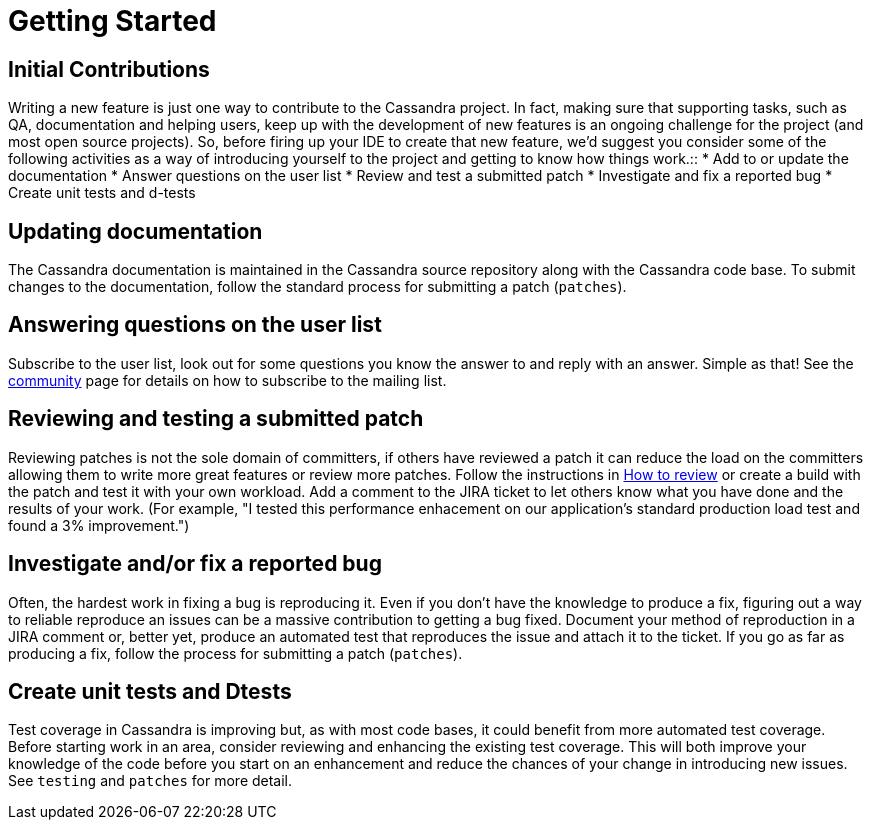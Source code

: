 = Getting Started

== Initial Contributions

Writing a new feature is just one way to contribute to the Cassandra
project. In fact, making sure that supporting tasks, such as QA,
documentation and helping users, keep up with the development of new
features is an ongoing challenge for the project (and most open source
projects). So, before firing up your IDE to create that new feature,
we'd suggest you consider some of the following activities as a way of
introducing yourself to the project and getting to know how things
work.::
  * Add to or update the documentation
  * Answer questions on the user list
  * Review and test a submitted patch
  * Investigate and fix a reported bug
  * Create unit tests and d-tests

== Updating documentation

The Cassandra documentation is maintained in the Cassandra source
repository along with the Cassandra code base. To submit changes to the
documentation, follow the standard process for submitting a patch
(`patches`).

== Answering questions on the user list

Subscribe to the user list, look out for some questions you know the
answer to and reply with an answer. Simple as that! See the
http://cassandra.apache.org/community/[community] page for details on
how to subscribe to the mailing list.

== Reviewing and testing a submitted patch

Reviewing patches is not the sole domain of committers, if others have
reviewed a patch it can reduce the load on the committers allowing them
to write more great features or review more patches. Follow the
instructions in xref:development/development_how_to_review[How to review] or create a build with the
patch and test it with your own workload. Add a comment to the JIRA
ticket to let others know what you have done and the results of your
work. (For example, "I tested this performance enhacement on our
application's standard production load test and found a 3%
improvement.")

== Investigate and/or fix a reported bug

Often, the hardest work in fixing a bug is reproducing it. Even if you
don't have the knowledge to produce a fix, figuring out a way to
reliable reproduce an issues can be a massive contribution to getting a
bug fixed. Document your method of reproduction in a JIRA comment or,
better yet, produce an automated test that reproduces the issue and
attach it to the ticket. If you go as far as producing a fix, follow the
process for submitting a patch (`patches`).

== Create unit tests and Dtests

Test coverage in Cassandra is improving but, as with most code bases, it
could benefit from more automated test coverage. Before starting work in
an area, consider reviewing and enhancing the existing test coverage.
This will both improve your knowledge of the code before you start on an
enhancement and reduce the chances of your change in introducing new
issues. See `testing` and `patches` for more detail.
